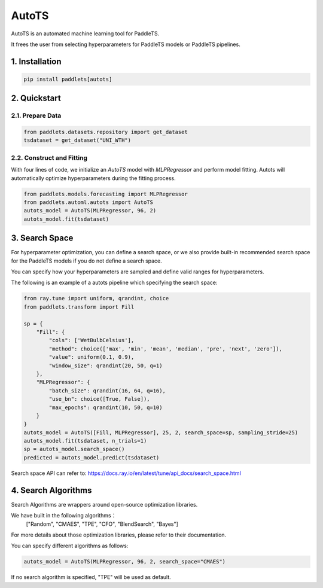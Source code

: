 ========
AutoTS
========

AutoTS is an automated machine learning tool for PaddleTS.

It frees the user from selecting hyperparameters for PaddleTS models or PaddleTS pipelines.

1. Installation
====================================

.. code:: python

    pip install paddlets[autots]

2. Quickstart
===============

2.1. Prepare Data
--------------------

.. code:: python

    from paddlets.datasets.repository import get_dataset
    tsdataset = get_dataset("UNI_WTH")

2.2. Construct and Fitting
----------------------------

With four lines of code, we initialize an `AutoTS` model with `MLPRegressor` and perform model fitting. Autots will
automatically optimize hyperparameters during the fitting process.

.. code:: python

    from paddlets.models.forecasting import MLPRegressor
    from paddlets.automl.autots import AutoTS
    autots_model = AutoTS(MLPRegressor, 96, 2)
    autots_model.fit(tsdataset)

3. Search Space
==================

For hyperparameter optimization, you can define a search space, or we also provide built-in recommended search space
for the PaddleTS models if you do not define a search space.

You can specify how your hyperparameters are sampled and define valid ranges for hyperparameters.

The following is an example of a autots pipeline which specifying the search space:

.. code:: python

    from ray.tune import uniform, qrandint, choice
    from paddlets.transform import Fill

    sp = {
        "Fill": {
            "cols": ['WetBulbCelsius'],
            "method": choice(['max', 'min', 'mean', 'median', 'pre', 'next', 'zero']),
            "value": uniform(0.1, 0.9),
            "window_size": qrandint(20, 50, q=1)
        },
        "MLPRegressor": {
            "batch_size": qrandint(16, 64, q=16),
            "use_bn": choice([True, False]),
            "max_epochs": qrandint(10, 50, q=10)
        }
    }
    autots_model = AutoTS([Fill, MLPRegressor], 25, 2, search_space=sp, sampling_stride=25)
    autots_model.fit(tsdataset, n_trials=1)
    sp = autots_model.search_space()
    predicted = autots_model.predict(tsdataset)

Search space API can refer to: https://docs.ray.io/en/latest/tune/api_docs/search_space.html

4. Search Algorithms
============================

Search Algorithms are wrappers around open-source optimization libraries.

We have built in the following algorithms：
    ["Random", "CMAES", "TPE", "CFO", "BlendSearch", "Bayes"]

For more details about those optimization libraries, please refer to their documentation.

You can specify different algorithms as follows:

.. code:: python

    autots_model = AutoTS(MLPRegressor, 96, 2, search_space="CMAES")

If no search algorithm is specified, "TPE" will be used as default.
